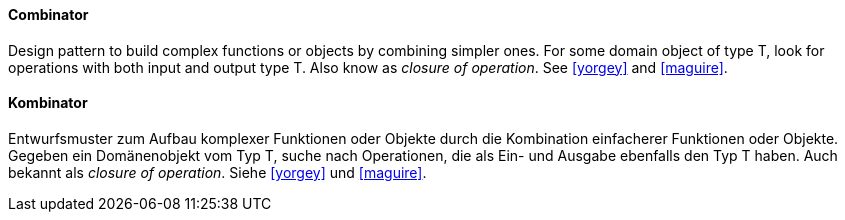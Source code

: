 [#term-combinator]

// tag::EN[]
==== Combinator

Design pattern to build complex functions or objects by combining simpler ones.
For some domain object of type T, look for operations with both input and output type T.
Also know as _closure of operation_.
See <<yorgey>> and <<maguire>>.

// end::EN[]

// tag::DE[]
==== Kombinator

Entwurfsmuster zum Aufbau komplexer Funktionen oder Objekte durch die Kombination
einfacherer Funktionen oder Objekte.
Gegeben ein Domänenobjekt vom Typ T, suche nach Operationen,
die als Ein- und Ausgabe ebenfalls den Typ T haben.
Auch bekannt als _closure of operation_.
Siehe <<yorgey>> und <<maguire>>.

// end::DE[]


